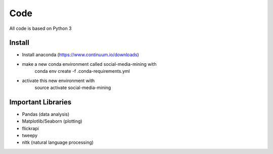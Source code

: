 Code
========

All code is based on Python 3

Install
-------
.. highlight:: shell

- Install anaconda (https://www.continuum.io/downloads)
- make a new conda environment called social-media-mining with
    conda env create -f .conda-requirements.yml

- activate this new environment with
    source activate social-media-mining


Important Libraries
-------------------
* Pandas (data analysis)
* Matplotlib/Seaborn (plotting)
* flickrapi
* tweepy
* nltk (natural language processing)
